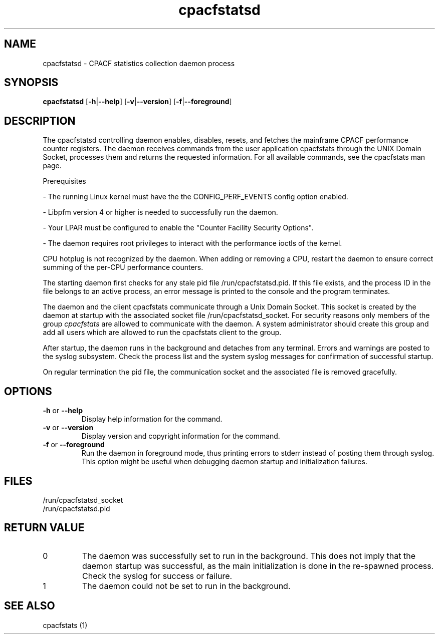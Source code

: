 .\" cpacfstatsd.8
.\"
.\" Copyright IBM Corp. 2015, 2017
.\" s390-tools is free software; you can redistribute it and/or modify
.\" it under the terms of the MIT license. See LICENSE for details.
.\"
.\" use
.\"   groff -man -Tutf8 cpacfstatsd.8
.\" or
.\"   nroff -man cpacfstatsd.8
.\" to process this source
.\"
.TH cpacfstatsd "8" "January 2015" "s390-tools"
.
.ds c \fcpacfstatsd\fP
.
.SH NAME
cpacfstatsd \- CPACF statistics collection daemon process
.
.SH SYNOPSIS
.B cpacfstatsd
.RB [ \-h | \-\-help ]
.RB [ \-v | \-\-version ]
.RB [ \-f | \-\-foreground ]
.
.SH DESCRIPTION
The cpacfstatsd controlling daemon enables, disables, resets, and fetches
the mainframe CPACF performance counter registers.
The daemon receives commands from the user application cpacfstats through
the UNIX Domain Socket, processes them and returns the requested
information. For all available commands, see the cpacfstats man page.

Prerequisites
.P
- The running Linux kernel must have the the CONFIG_PERF_EVENTS
config option enabled.
.P
- Libpfm version 4 or higher is needed to successfully run the daemon.
.P
- Your LPAR must be configured to enable the "Counter Facility Security Options".
.P
- The daemon requires root privileges to interact with the performance
ioctls of the kernel.

CPU hotplug is not recognized by the daemon. When adding or removing a CPU,
restart the daemon to ensure correct summing of the per-CPU performance
counters.

The starting daemon first checks for any stale pid file
/run/cpacfstatsd.pid. If this file exists, and the process ID in the
file belongs to an active process, an error message is printed to the
console and the program terminates.

The daemon and the client cpacfstats communicate through a Unix Domain
Socket. This socket is created by the daemon at startup with the associated
socket file /run/cpacfstatsd_socket. For security reasons only members of
the group \fIcpacfstats\fR are allowed to communicate with the daemon. A
system administrator should create this group and add all users which are
allowed to run the cpacfstats client to the group.

After startup, the daemon runs in the background and detaches from any
terminal. Errors and warnings are posted to the syslog subsystem. Check the
process list and the system syslog messages for confirmation of successful
startup.

On regular termination the pid file, the communication socket and the
associated file is removed gracefully.

.SH OPTIONS
.TP
\fB\-h\fR or \fB\-\-help\fR
Display help information for the command.
.TP
\fB\-v\fR or \fB\-\-version\fR
Display version and copyright information for the command.
.TP
\fB\-f\fR or \fB\-\-foreground\fR
Run the daemon in foreground mode, thus printing errors to stderr instead
of posting them through syslog. This option might be useful when debugging
daemon startup and initialization failures.

.SH FILES
.nf
/run/cpacfstatsd_socket
/run/cpacfstatsd.pid
.fi

.SH RETURN VALUE
.IP 0
The daemon was successfully set to run in the background. This does not
imply that the daemon startup was successful, as the main initialization is
done in the re-spawned process. Check the syslog for success or failure.
.IP 1
The daemon could not be set to run in the background.

.SH SEE ALSO
cpacfstats (1)
